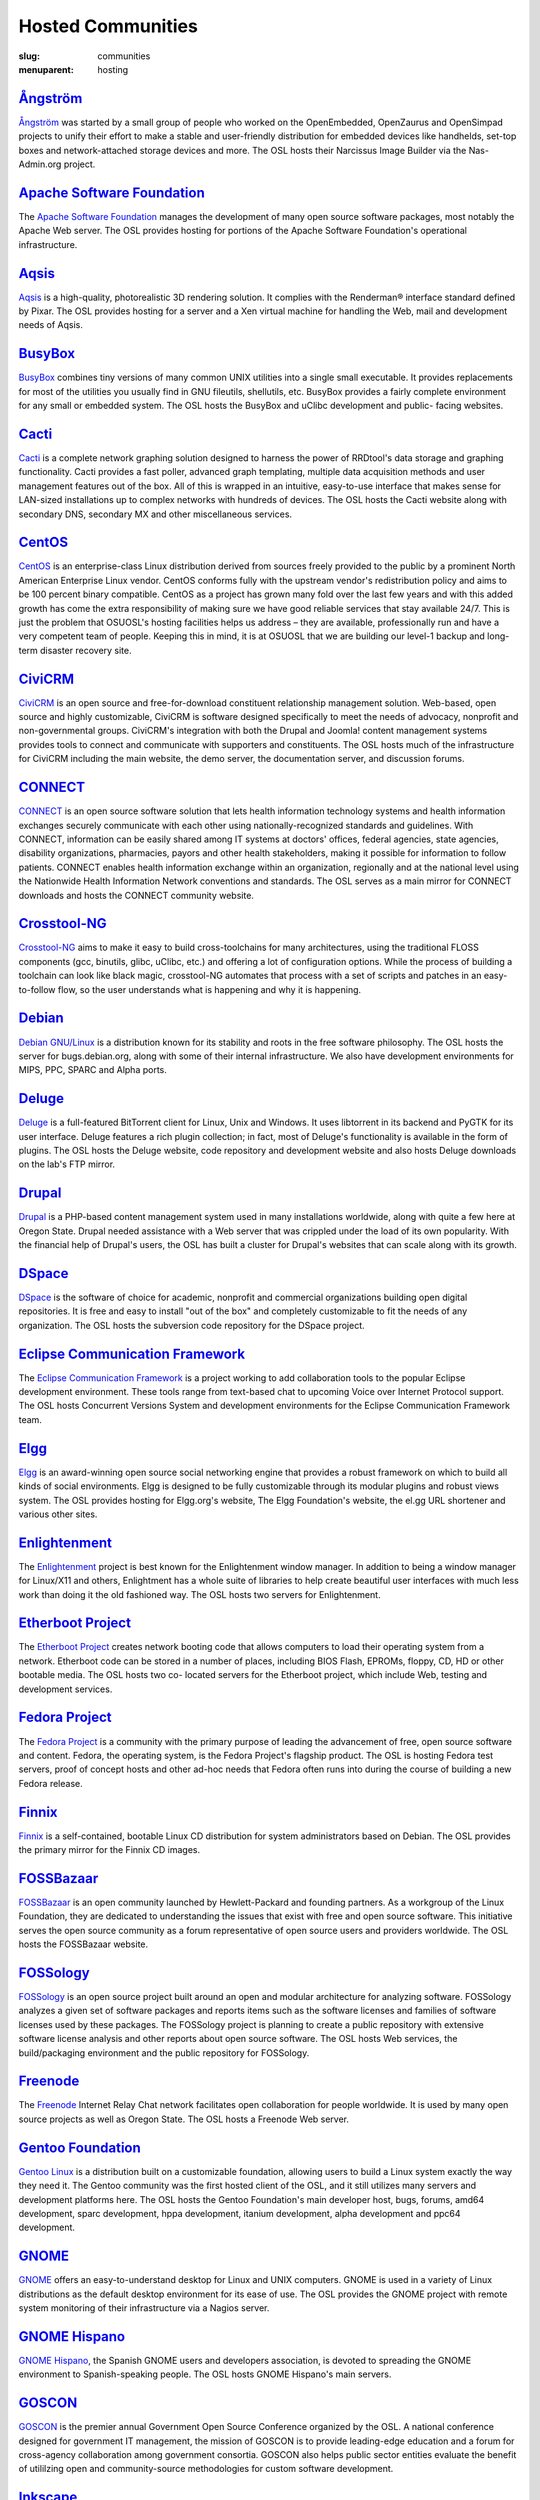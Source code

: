 Hosted Communities
==================
:slug: communities
:menuparent: hosting


`Ångström`_
-----------

`Ångström <http://www.angstrom-distribution.org/>`_ was started by a small group of people who worked on the
OpenEmbedded, OpenZaurus and OpenSimpad projects to unify their effort
to make a stable and user-friendly distribution for embedded devices
like handhelds, set-top boxes and network-attached storage devices and
more. The OSL hosts their Narcissus Image Builder via the Nas-
Admin.org project.



`Apache Software Foundation`_
------------------------------

The `Apache Software Foundation <http://www.apache.org/>`_ manages the development of many open
source software packages, most notably the Apache Web server. The OSL
provides hosting for portions of the Apache Software Foundation's
operational infrastructure.



`Aqsis`_
--------

`Aqsis <http://aqsis.org/>`_ is a high-quality, photorealistic 3D rendering solution. It
complies with the Renderman® interface standard defined by Pixar. The
OSL provides hosting for a server and a Xen virtual machine for
handling the Web, mail and development needs of Aqsis.



`BusyBox`_
----------

`BusyBox <http://busybox.net/>`_ combines tiny versions of many common UNIX utilities into a
single small executable. It provides replacements for most of the
utilities you usually find in GNU fileutils, shellutils, etc. BusyBox
provides a fairly complete environment for any small or embedded
system. The OSL hosts the BusyBox and uClibc development and public-
facing websites.



`Cacti`_
--------

`Cacti <http://cacti.net/>`_ is a complete network graphing solution designed to harness
the power of RRDtool's data storage and graphing functionality. Cacti
provides a fast poller, advanced graph templating, multiple data
acquisition methods and user management features out of the box. All
of this is wrapped in an intuitive, easy-to-use interface that makes
sense for LAN-sized installations up to complex networks with hundreds
of devices. The OSL hosts the Cacti website along with secondary DNS,
secondary MX and other miscellaneous services.



`CentOS`_
---------

`CentOS <http://www.centos.org/>`_ is an enterprise-class Linux distribution derived from
sources freely provided to the public by a prominent North American
Enterprise Linux vendor. CentOS conforms fully with the upstream
vendor's redistribution policy and aims to be 100 percent binary
compatible. CentOS as a project has grown many fold over the last few
years and with this added growth has come the extra responsibility of
making sure we have good reliable services that stay available 24/7.
This is just the problem that OSUOSL's hosting facilities helps us
address – they are available, professionally run and have a very
competent team of people. Keeping this in mind, it is at OSUOSL that
we are building our level-1 backup and long-term disaster recovery
site.



`CiviCRM`_
----------

`CiviCRM <http://civicrm.org/>`_ is an open source and free-for-download constituent
relationship management solution. Web-based, open source and highly
customizable, CiviCRM is software designed specifically to meet the
needs of advocacy, nonprofit and non-governmental groups. CiviCRM's
integration with both the Drupal and Joomla! content management
systems provides tools to connect and communicate with supporters and
constituents. The OSL hosts much of the infrastructure for CiviCRM
including the main website, the demo server, the documentation server,
and discussion forums.



`CONNECT`_
----------

`CONNECT <http://www.connectopensource.org/>`_ is an open source software solution that lets health
information technology systems and health information exchanges
securely communicate with each other using nationally-recognized
standards and guidelines. With CONNECT, information can be easily
shared among IT systems at doctors' offices, federal agencies, state
agencies, disability organizations, pharmacies, payors and other
health stakeholders, making it possible for information to follow
patients. CONNECT enables health information exchange within an
organization, regionally and at the national level using the
Nationwide Health Information Network conventions and standards. The
OSL serves as a main mirror for CONNECT downloads and hosts the
CONNECT community website.



`Crosstool-NG`_
---------------

`Crosstool-NG <http://crosstool-ng.org/>`_ aims to make it easy to build cross-toolchains for
many architectures, using the traditional FLOSS components (gcc,
binutils, glibc, uClibc, etc.) and offering a lot of configuration
options. While the process of building a toolchain can look like black
magic, crosstool-NG automates that process with a set of scripts and
patches in an easy-to-follow flow, so the user understands what is
happening and why it is happening.



`Debian <http://debian.org/>`_
------------------------------

`Debian GNU/Linux <http://debian.org/>`_ is a distribution known for its stability and
roots in the free software philosophy. The OSL hosts the server for
bugs.debian.org, along with some of their internal infrastructure. We
also have development environments for MIPS, PPC, SPARC and Alpha
ports.



`Deluge`_
---------

`Deluge <http://deluge-torrent.org/>`_ is a full-featured BitTorrent client for Linux, Unix and
Windows. It uses libtorrent in its backend and PyGTK for its user
interface. Deluge features a rich plugin collection; in fact, most of
Deluge's functionality is available in the form of plugins. The OSL
hosts the Deluge website, code repository and development website and
also hosts Deluge downloads on the lab's FTP mirror.



`Drupal`_
---------

`Drupal <http://drupal.org/>`_ is a PHP-based content management system used in many
installations worldwide, along with quite a few here at Oregon State.
Drupal needed assistance with a Web server that was crippled under the
load of its own popularity. With the financial help of Drupal's users,
the OSL has built a cluster for Drupal's websites that can scale
along with its growth.



`DSpace`_
---------

`DSpace <http://dspace.org/>`_ is the software of choice for academic, nonprofit and
commercial organizations building open digital repositories. It is
free and easy to install "out of the box" and completely customizable
to fit the needs of any organization. The OSL hosts the subversion
code repository for the DSpace project.



`Eclipse Communication Framework`_
----------------------------------

The `Eclipse Communication Framework <http://www.eclipse.org/ecf/>`_ is a project working to add
collaboration tools to the popular Eclipse development environment.
These tools range from text-based chat to upcoming Voice over Internet
Protocol support. The OSL hosts Concurrent Versions System and
development environments for the Eclipse Communication Framework team.



`Elgg`_
-------

`Elgg <http://www.elgg.org/>`_ is an award-winning open source social networking engine that
provides a robust framework on which to build all kinds of social
environments. Elgg is designed to be fully customizable through its
modular plugins and robust views system. The OSL provides hosting for
Elgg.org's website, The Elgg Foundation's website, the el.gg URL
shortener and various other sites.



`Enlightenment`_
----------------

The `Enlightenment <http://www.enlightenment.org/>`_ project is best known for the Enlightenment
window manager. In addition to being a window manager for Linux/X11
and others, Enlightment has a whole suite of libraries to help create
beautiful user interfaces with much less work than doing it the old
fashioned way. The OSL hosts two servers for Enlightenment.



`Etherboot Project`_
--------------------

The `Etherboot Project <http://etherboot.org/>`_ creates network booting code that allows
computers to load their operating system from a network. Etherboot
code can be stored in a number of places, including BIOS Flash,
EPROMs, floppy, CD, HD or other bootable media. The OSL hosts two co-
located servers for the Etherboot project, which include Web, testing
and development services.



`Fedora Project`_
-----------------

The `Fedora Project <http://fedoraproject.org/>`_ is a community with the primary purpose of
leading the advancement of free, open source software and content.
Fedora, the operating system, is the Fedora Project's flagship
product. The OSL is hosting Fedora test servers, proof of concept
hosts and other ad-hoc needs that Fedora often runs into during the
course of building a new Fedora release.



`Finnix`_
---------

`Finnix <http://finnix.org/>`_ is a self-contained, bootable Linux CD distribution for
system administrators based on Debian. The OSL provides the primary
mirror for the Finnix CD images.



`FOSSBazaar`_
-------------

`FOSSBazaar <https://fossbazaar.org/>`_ is an open community launched by Hewlett-Packard and
founding partners. As a workgroup of the Linux Foundation, they are
dedicated to understanding the issues that exist with free and open
source software. This initiative serves the open source community as a
forum representative of open source users and providers worldwide. The
OSL hosts the FOSSBazaar website.



`FOSSology`_
------------

`FOSSology <http://www.fossology.org/projects/fossology>`_ is an open source project built around an open and
modular architecture for analyzing software. FOSSology analyzes a
given set of software packages and reports items such as the software
licenses and families of software licenses used by these packages. The
FOSSology project is planning to create a public repository with
extensive software license analysis and other reports about open
source software. The OSL hosts Web services, the build/packaging
environment and the public repository for FOSSology.



`Freenode`_
-----------

The `Freenode <http://freenode.net/>`_ Internet Relay Chat network facilitates open
collaboration for people worldwide. It is used by many open source
projects as well as Oregon State. The OSL hosts a Freenode Web server.



`Gentoo Foundation <http://gentoo.org/>`_
------------------------------------------

`Gentoo Linux <http://gentoo.org/>`_ is a distribution built on a customizable foundation,
allowing users to build a Linux system exactly the way they need it.
The Gentoo community was the first hosted client of the OSL, and it
still utilizes many servers and development platforms here. The OSL
hosts the Gentoo Foundation's main developer host, bugs, forums, amd64
development, sparc development, hppa development, itanium development,
alpha development and ppc64 development.



`GNOME`_
--------

`GNOME <http://gnome.org/>`_ offers an easy-to-understand desktop for Linux and UNIX
computers. GNOME is used in a variety of Linux distributions as the
default desktop environment for its ease of use. The OSL provides the
GNOME project with remote system monitoring of their infrastructure
via a Nagios server.



`GNOME Hispano`_
----------------

`GNOME Hispano <http://es.gnome.org/>`_, the Spanish GNOME users and developers association,
is devoted to spreading the GNOME environment to Spanish-speaking
people. The OSL hosts GNOME Hispano's main servers.



`GOSCON`_
---------

`GOSCON <http://goscon.org/>`_ is the premier annual Government Open Source Conference
organized by the OSL. A national conference designed for government IT
management, the mission of GOSCON is to provide leading-edge education
and a forum for cross-agency collaboration among government consortia.
GOSCON also helps public sector entities evaluate the benefit of
utililzing open and community-source methodologies for custom software
development.



`Inkscape`_
-----------

`Inkscape <http://inkscape.org/>`_ is an open source vector graphics editor, with
capabilities similar to those of Adobe Illustrator, CorelDRAW and Xara
X, using the W3C standard Scalable Vector Graphics (SVG) file format.
Inkscape supports many advanced SVG features (markers, clones, alpha
blending, etc.) and great care is taken in designing a streamlined
interface. It is very easy to edit nodes, perform complex path
operations, trace bitmaps and much more. Inkscape also aims to
maintain a thriving user and developer community by using open,
community-oriented development. The OSL hosts a Virtual Machine for
the Inkscape website, wiki and various development builds.



`Jaws`_
-------

`Jaws <http://www.jaws-project.com/>`_ is a content management system and framework used to create
dynamic websites. Written in PHP, it provides a simple yet powerful
framework for developers to design their own modules. The OSL provides
Web, development and mailing list hosting for the Jaws Project.



`Jenkins`_
----------

`Jenkins <http://jenkins-ci.org/>`_ is the leading open source continuous integration server.
Built with Java, it provides over 300 plugins to support building and
testing virtually any and every project. The OSL provides both primary
and secondary mirroring infrastructure along with virtualized machines
to help the Jenkins development community.



`KDE`_
------

`KDE <http://kde.org/>`_ is a robust, easy-to-use yet powerful Linux desktop
environment. The OSL provides hosting for two of KDE's websites:
dot.kde.org and spreadkde.org. The lab also helps ease the
distribution of the code behind KDE by serving as the master.kde.org
node.



`KernelTrap`_
-------------

Kerneltrap is a website publishing news and information about
operating system kernels and internals. Although there is a heavy
focus on the Linux kernel, there is information about all other
operating systems as well. The OSL hosts the Kerneltrap website,
utilizing our own database infrastructure in the back end.



`Linux Driver Project`_
-----------------------

The Linux Driver Project is striving to offer companies free Linux
driver development, with the resulting drivers being added to the main
Linux kernel source tree. The OSL hosts the Linux Driver Project’s
website, wiki and mailing lists.



`Linux Foundation`_
-------------------

The `Linux Foundation <http://linuxfoundation.org/>`_ promotes, protects and advances Linux. To
achieve these tasks, the Linux Foundation provides legal services to
Linux developers, collaborates on the Linux Standards Base, hosts
events for the Linux community and responds in the press to
competitors' attacks on Linux. The OSL hosts the Linux Foundation's
infrastructure including websites, email and development machines.



`Linux Fund`_
-------------

`Linux Fund <http://linuxfund.org/>`_ is a 501(c)(3) nonprofit organization that provides
financial and advisory support to the free and open software
community. Linux Fund has given away over $750,000 to open source
events and development since its founding in 1999, using funds raised
through its line of credit cards and direct donations. The OSL hosts
the Linux Fund website.



`LinuxChix`_
------------

`LinuxChix <http://linuxchix.org/>`_ is a community for women who like Linux and women and men
who want to support women in computing. They offer mailing lists,
educational courses and conference meetups for people interested in
promoting the growth of Linux use by women. The OSL hosts the
LinuxChix.org server, sponsored by Intel Corporation.



`LinuxLookup`_
--------------

`LinuxLookup <http://linuxlookup.com/>`_ is a site providing Linux news, reviews and tutorials.
The OSL hosts the LinuxLookup server.



`MeeGo`_
--------

`MeeGo <https://meego.com/>`_ is an open source Linux-based platform that is capable of
running on multiple computing devices, including handsets, netbooks,
tablets, connected TVs and in-vehicle infotainment systems. It is a
Linux Foundation project that brings the Moblin and Maemo projects
together in a single platform. The OSL hosts the infrastructure for
the MeeGo project.



`Mozdev`_
---------

`Mozdev <http://mozdev.org/>`_ offers hosting and resources for projects related to the
Mozilla suite of applications. The OSL hosts a Web server for the
Mozdev team. Mozdev is independent of the Mozilla Foundation.



`MozillaZine`_
--------------

`MozillaZine <http://mozillazine.org/>`_ is a site devoted to users and developers of Mozilla
applications. Here you can find third-party news reporting, user
forums and developer blogs from Mozilla devs. The OSL has helped
Mozillazine build a cluster that stands up to the needs of this
growing community. Mozillazine is independent of the Mozilla
Foundation.



`MusicBrainz`_
--------------

`MusicBrainz <http://musicbrainz.org/>`_ is an open music encyclopedia that collects music
metadata and makes it available to the public. MusicBrainz aims to be
the ultimate source of music information and the universal lingua
franca for music. The OSL hosts the main public mirror of the
`MusicBrainz Database <http://musicbrainz.org/doc/MusicBrainz_Database>`_.



`MythTV`_
---------

`MythTV <http://mythtv.org/>`_ is a free, open source software digital video recorder (DVR)
project distributed under the terms of the GNU GPL. It has been under
heavy development since 2002, and now contains most features one would
expect from a good DVR (and many new ones that you soon won't be able
to live without). The OSL hosts the MythTV.org server.



`Nas-Admin.org`_
----------------

`Nas-Admin.org <http://www.nas-admin.org/>`_ promotes FOSS development through system
administration support and mentoring of new FOSS system
administrators. They also provide project hosting for various embedded
projects such as OpenEmbedded, WebOS Internals and NSLU2 Linux. The
OSL hosts the production virtualization servers for all the projects
Nas-Admin.org hosts.



`Network Time Foundation`_
--------------------------

`Network Time Foundation <http://networktimefoundation.org/>`_ devotes its attention to solving problems
associated with keeping accurate time on computers. From the earliest
days of the internet, the Network Time Protocol (NTP) has been and
remains the best way to keep correct time on each computer in a
network. The OSL hosts the NTF’s core infrastructure on virtual
machines.



`NovaPorts`_
------------

The `NovaPorts <http://www.novaports.org/>`_ team provides access to operating systems and
utilities on portable devices in a manner that fully respects the
intellectual property rights, copyrights, trademarks and other
interests of the developers of those operating systems and utilities.
The OSL hosts most of the NovaPorts project sites via the `Nas-Admin.org <http://www.nas-admin.org/>`_ project.



`NSLU2-Linux`_
--------------

The `NSLU2-Linux <http://nslu2-linux.org/>`_ project's aim is to provide information and support
to those people wishing to use Linux and custom firmware on the
Linksys NSLU2, the Synology DS101, the Iomega NAS100d, the D-Link
DSMG600 and other ixp4xx-based devices with large attached storage.
The OSL hosts most of the NSLU2-Linux sites via the `Nas-Admin.org <http://www.nas-admin.org/>`_
project.



`One Laptop per Child`_
-----------------------

The `One Laptop per Child <http://www.laptop.org/>`_ (OLPC) initiative is creating an
inexpensive laptop so that every child in the world can own one. The
OSL developed the multimedia functionality of the laptop, including
video and audio playback. The lab hosts the OLPC support forums
located at `http://forum.laptop.org <http://forum.laptop.org/>`_.



`Open and Free Technology Community <http://oftc.net/>`_
---------------------------------------------------------

The `Open and Free Technology Community (OFTC) <http://oftc.net/>`_ is an Internet Relay
Chat network that aims to provide stable and effective collaboration
services to members of the community in any part of the world, while
closely listening to their needs and desires. The OSL hosts a node of
the OFTC IRC network.



`Open Source Digital Voting Foundation <http://osdv.org/>`_
-----------------------------------------------------------

The `OSDV Foundation <http://osdv.org/>`_ is building an open source election technology
framework for adoption and deployment by U.S. jurisdictions. The OSL
hosts websites for the foundation, the development servers for the
TrustTheVote project and application servers for their partner
`RockTheVote <http://www.rockthevote.org/>`_’s voter registration project.



`Open Source Geospatial Foundation`_
------------------------------------

The `Open Source Geospatial Foundation <http://www.osgeo.org/>`_ is a nonprofit organization
that supports and promotes the collaborative development of open
geospatial technologies and data. The foundation provides financial,
organizational and legal support to the broader open source geospatial
community. The OSL hosts OSGeo's infrastructure.



`OpenEFS`_
----------

`OpenEFS <http://openefs.org/>`_ provides software distribution and change control for
heterogeneous clients using distributed file systems, such as NFS v3,
NFS v4 and OpenAFS. The OSL hosts the OpenEFS website, development
site, code repository and mailing lists, and hosts downloads on our
FTP mirror.



`OpenEmbedded`_
---------------

`OpenEmbedded <http://www.openembedded.org/>`_ is the build framework for embedded Linux.
OpenEmbedded offers a best-in-class cross-compile environment and
allows developers to create a complete Linux distribution for embedded
systems. The OSL hosts most of the OpenEmbedded project sites via the
`Nas-Admin.org`_ project.



`OpenLLDP`_
-----------

The `OpenLLDP <http://openlldp.sourceforge.net/>`_ project aims to provide a comprehensive implementation
of the IEEE standard 802.1AB Link Layer Discovery Protocol. The goal
of LLDP is to provide an inter-vendor compatible mechanism to deliver
Link-Layer notifications to adjacent network devices. The Open Source
implementation of LLDP provided by the OpenLLDP project is intended to
help foster wider adoption of LLDP. The OSL hosts the project's
website, wiki and code review system.



`OpenMRS`_
----------

`OpenMRS <http://openmrs.org/>`_ is a community-developed, open source, enterprise
electronic medical record system framework. The OSL hosts the OpenMRS
website and manages Subversion repositories for the OpenMRS medical
record system application and many of its add-on modules and
affiliated projects.



`Oregon State Linux Users Group <http://lug.oregonstate.edu/>`_
---------------------------------------------------------------

The `OSLUG <http://lug.oregonstate.edu/>`_ is a student-driven Linux Users Group at OSU. The OSL
hosts the Linux Users Group Web server.



`Parrot`_
---------

`Parrot <http://parrot.org/>`_ is a virtual machine designed to efficiently compile and
execute bytecode for dynamic languages. Parrot currently hosts a
variety of language implementations in various stages of completion,
including Tcl, Javascript, Ruby, Lua, Scheme, PHP, Python, Perl 6, APL
and a .NET bytecode translator. The OSL hosts the Parrot website, code
repository and development site. We also host Parrot downloads on our
FTP mirror.



`Participatory Culture Foundation`_
-----------------------------------

The `Participatory Culture Foundation <http://participatoryculture.org/>`_ was founded in 2005 with a
mission to build tools and services that give people more ways to
engage in their culture. The OSL hosts the downloads for the Miro
video player, a part of the foundation’s platform for open media.



`PHP`_
------

`PHP <http://php.net/>`_ is a widely used general purpose scripting language that is
especially suited for Web development and can be embedded into HTML.
The OSL uses PHP in many of its own applications, as do other OSL
clients. In turn, the OSL hosts a secondary mail relay server for the
PHP infrastructure.



`phpBB`_
--------

`phpBB <http://phpbb.com/>`_ is a high-powered, fully scalable and highly customizable
open source bulletin board package, and is possibly the most popular
Web forum package used on the net today. The OSL hosts the phpBB Web
server.



`Plone`_
--------

`Plone <http://plone.org/>`_ is a ready-to-run content management system that is built on
the powerful and free Zope application server. Plone is easy to set up
and extremely flexible and provides users with a system for managing
Web content that is ideal for project groups, communities, websites,
extranets and intranets. The OSL hosts a plone development box that
hosts their version control system, svn.plone.org, as well as
`http://planet.plone.org <http://planet.plone.org>`_, which aggregates developer blog entries.



`PPCKernel and PenguinPPC <http://ppckernel.org/>`_
----------------------------------------------------

The `PPCKernel <http://ppckernel.org/>`_ and penguinppc.org sites host informational resources
for the PowerPC code of the Linux kernel. The sites host code and
mailing lists pertaining to PowerPC. The OSL hosts both of these sites
on (appropriately) PPC hardware.



`Python Software Foundation`_
-----------------------------

The `Python Software Foundation <http://www.python.org/psf/>`_ is a nonprofit membership
organization devoted to advancing open source technology related to
the Python programming language. Their mission is to promote, protect
and advance the Python programming language and to support and
facilitate the growth of a diverse and international community of
Python programmers. The OSL provides hosting for the new PSF servers
and the speed.python.org benchmarking server.



`QEMU`_
-------

`QEMU <http://qemu.org/>`_ is a high-performance full system simulator supporting both
emulation and virtualization. QEMU supports emulating 14 different CPU
architectures and hundreds of different devices, and is used as the
core device model by both `Xen <http://xen.org/>`_ and `KVM <http://www.linux-kvm.org/page/Main_Page>`_. The OSL hosts the
project's webpages on a virtual machine.



`RPM`_
------

`RPM <http://rpm.org/>`_ is the package management system used by many Linux
distributions including RedHat Enterprise, Fedora, SUSE, CentOS,
Mandriva and many others. The RPM format is also part of the Linux
Standard Base. The OSL hosts the rpm.org website, ticket tracker, code
repository and mailing lists.



`Sahana Software Foundation`_
-----------------------------

The `Sahana Software Foundation <http://sahanafoundation.org/>`_ manages community development of
free and open source software projects that address common
coordination challenges in disaster management. The OSL hosts Sahana
Software's website and wiki.



`Slackware`_
------------

`Slackware <http://slackware.com/>`_ calls itself "The original Linux distribution, geared
toward power and stability." Slackware makes use of the OSL's rsync
infrastructure to distribute its packages to the rest of the worldwide
Slackware mirror network.



`Software in the Public Interest, Inc. <http://www.spi-inc.org/>`_
------------------------------------------------------------------

`Software in the Public Interest <http://www.spi-inc.org/>`_ (SPI) is a nonprofit organization
that was founded to help organizations develop and distribute open
hardware and software. They are most noted for the role they play as a
foundation unit for the Debian Linux distribution. The OSL hosts core
infrastructure for the SPI foundation.



`Systers`_
----------

`Systers <http://anitaborg.org/initiatives/systers/>`_ is the world’s largest email community of technical women
in computing. It was founded by Anita Borg in 1987, together with 12
other women, as a small electronic mailing list for women in
“systems." Today, Systers broadly promotes the interests of women in
the computing and technology fields. The OSL hosts the Systers'
website and mailing lists.



`TeachEngineering`_
-------------------

`TeachEngineering <http://www.teachengineering.org/>`_ is a digital library of K-12 math and science
curriculum. The library infrastructure is implemented entirely on
Linux, is built with open source system development tools and is
itself available under the General Public License. The library is
hosted by the OSL and indexed by the National Science Foundation's
National Science Digital Library (`www.nsdl.org <www.nsdl.org>`_).



`Trinity Rescue Kit`_
---------------------

`Trinity Rescue Kit <http://trinityhome.org/Home/index.php?content=TRINITY_RESCUE_KIT____CPR_FOR_YOUR_COMPUTER&front_id=12&lang=en&locale=en>`_ (TRK) is a free, live Linux distribution that
aims specifically at recovery and repair operations on Windows
machines, but is equally usable for Linux recovery issues. The OSL
hosts a download mirror of all TRK files. The mirror is located at:
`http://ftp.osuosl.org/pub/trk/ <http://ftp.osuosl.org/pub/trk/>`_



`TriSano`_
----------

`TriSano <http://www.trisano.org/>`_ is an open source, citizen-focused surveillance and
outbreak management system for infectious disease, environmental
hazards and bioterrorism attacks. It allows local, state and federal
entities to track, control and ultimately prevent illness and death.
The OSL hosts the TriSano automated testing environment.



`VectorLinux`_
--------------

`VectorLinux <http://vectorlinux.com/>`_ is a small, fast Linux operating system for Intel, AMD
and x86 compatible systems, based on one of the original Linux
distributions, Slackware. The OSL hosts `VectorLinux's primary
distribution mirror <http://vectorlinux.osuosl.org/>`_.



`WebDAV`_
---------

`WebDAV <http://www.webdav.org/>`_ stands for Web-based Distributed Authoring and Versioning.
It is a set of extensions to the HTTP protocol that allows users to
collaboratively edit and manage files on remote Web servers. The OSL
provides a virtual machine that hosts the main `http://webdav.org <http://webdav.org>`_
website as well as `http://test.webdav.org <http://test.webdav.org>`_. The projects hosted
include: cadaver (a WebDAV client), DAVLib (a C++ WebDAV library for
MacOS), Goliath (a web authoring tool for MacOS and OS X using
WebDAV), mod_dav (a WebDAV module for Apache), neon (a C HTTP and
WebDAV library) and PerlDAV (a Perl WebDAV library).



`WebOS Internals`_
------------------

`WebOS Internals <http://webos-internals.org/>`_ is a group of developers dedicated to the pursuit
of an open environment of sharing information, code and documentation
related to Palm's webOS operating system. WebOS Internals is also the
main coordination body for the open standard homebrew ecosystem of
applications, patches, themes, plugins, services and Linux utilities
for webOS devices. At the leading edge of application development,
WebOS Internals has pioneered techniques such as NPAPI browser
plugins, Java and C native services and hybrid applications. The OSL
provides colocation server hosting for WebOS Internals.



`Xiph <http://xiph.org/>`_
--------------------------

The `Xiph.Org Foundation <http://xiph.org/>`_ is a nonprofit corporation dedicated to
protecting the foundations of Internet multimedia from control by
private interests. They develop free media formats, including the Ogg
Vorbis music and Ogg Theora video formats. The OSL hosts development
and infrastructure systems for the Xiph team.



`Yum`_
------

`Yum <http://yum.baseurl.org/>`_ is a package installer/remover for RPM-based systems, and does
all the work to calculate dependencies for packages that users want to
install or remove. Yum is the default package manager for RedHat
Enterprise, Fedora and CentOS Linux distributions. The OSL hosts the
website, ticket tracker, code repositories and mailing lists for Yum.
In addition to Yum, the OSL is also hosting development sites for yum-
utils, a collection of utilities and scripts built around Yum, and
createrepo, the program that creates metadata used in package
repositories (supported by Yum, APT-RTM, Red Carpet, Smart, up2date
and Yast).
